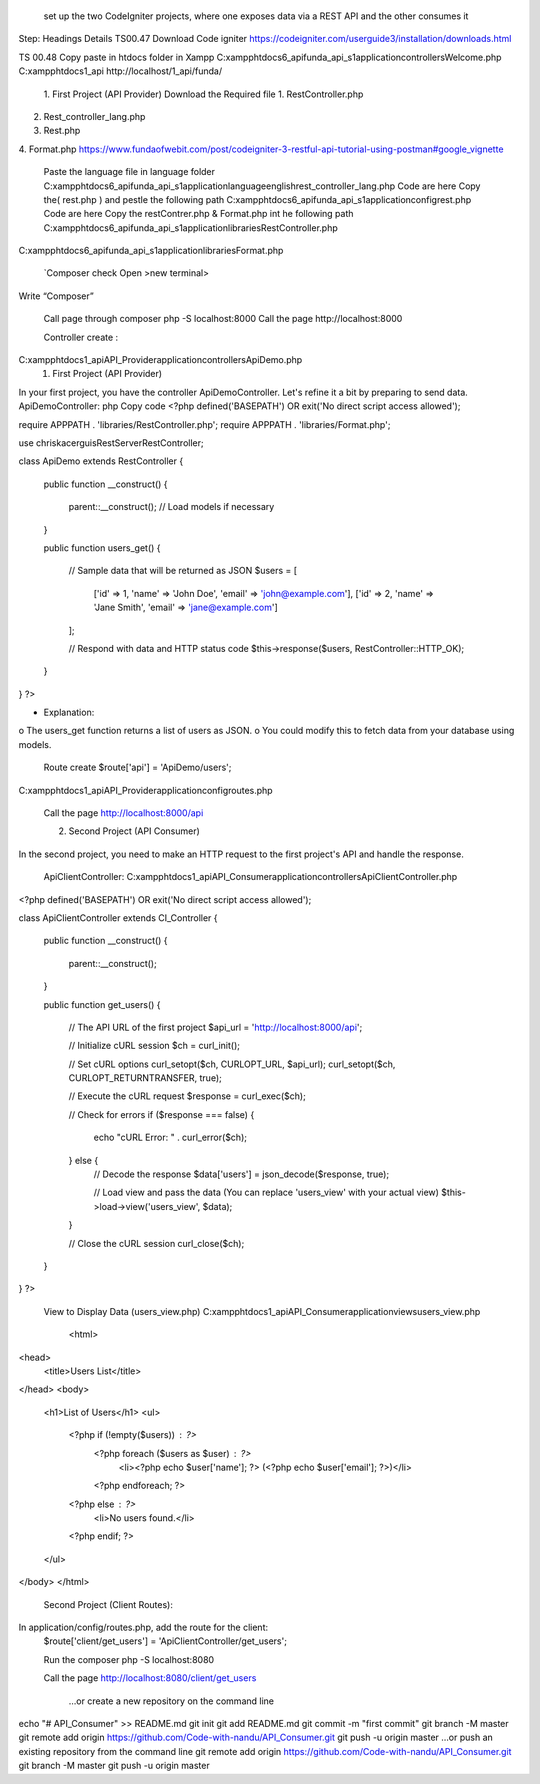 	set up the two CodeIgniter projects, where one exposes data via a REST API and the other consumes it

Step:	Headings 	Details
TS00.47	Download Code igniter 	https://codeigniter.com/userguide3/installation/downloads.html

TS 00.48	Copy paste in htdocs folder in Xampp	C:\xampp\htdocs\6_api\funda_api_s1\application\controllers\Welcome.php
C:\xampp\htdocs\1_api
http://localhost/1_api/funda/
	1. First Project (API Provider)	
	Download the Required file 	1.	RestController.php
2.	Rest_controller_lang.php
3.	Rest.php
4.	Format.php
https://www.fundaofwebit.com/post/codeigniter-3-restful-api-tutorial-using-postman#google_vignette


	Paste the language file in language folder 	C:\xampp\htdocs\6_api\funda_api_s1\application\language\english\rest_controller_lang.php
	Code are here 	
	Copy the( rest.php ) and pestle the following path	C:\xampp\htdocs\6_api\funda_api_s1\application\config\rest.php
	Code are here	
	Copy the restContrer.php & Format.php int he following path	C:\xampp\htdocs\6_api\funda_api_s1\application\libraries\RestController.php
C:\xampp\htdocs\6_api\funda_api_s1\application\libraries\Format.php

		
	`Composer check	Open >new terminal>
Write “Composer”

	Call page through composer 
	php -S localhost:8000
	Call the page 	http://localhost:8000


		 
	Controller create : 
C:\xampp\htdocs\1_api\API_Provider\application\controllers\ApiDemo.php
	1. First Project (API Provider)
In your first project, you have the controller ApiDemoController. Let's refine it a bit by preparing to send data.
ApiDemoController:
php
Copy code
<?php
defined('BASEPATH') OR exit('No direct script access allowed');

require APPPATH . 'libraries/RestController.php';
require APPPATH . 'libraries/Format.php';

use chriskacerguis\RestServer\RestController;

class ApiDemo extends RestController
{
    public function __construct()
    {
        parent::__construct();
        // Load models if necessary
    }

    public function users_get()
    {
        // Sample data that will be returned as JSON
        $users = [
            ['id' => 1, 'name' => 'John Doe', 'email' => 'john@example.com'],
            ['id' => 2, 'name' => 'Jane Smith', 'email' => 'jane@example.com']
        ];

        // Respond with data and HTTP status code
        $this->response($users, RestController::HTTP_OK);
    }
}
?>

•	 Explanation:
o	The users_get function returns a list of users as JSON.
o	You could modify this to fetch data from your database using models.
	Route create 
	$route['api'] = 'ApiDemo/users';
C:\xampp\htdocs\1_api\API_Provider\application\config\routes.php

		
	Call the page	http://localhost:8000/api
		 
		
	2. Second Project (API Consumer)
In the second project, you need to make an HTTP request to the first project's API and handle the response.
	
	ApiClientController:	C:\xampp\htdocs\1_api\API_Consumer\application\controllers\ApiClientController.php

		
<?php
defined('BASEPATH') OR exit('No direct script access allowed');

class ApiClientController extends CI_Controller
{
    public function __construct()
    {
        parent::__construct();
    }

    public function get_users()
    {
        // The API URL of the first project
        $api_url = 'http://localhost:8000/api';

        // Initialize cURL session
        $ch = curl_init();

        // Set cURL options
        curl_setopt($ch, CURLOPT_URL, $api_url);
        curl_setopt($ch, CURLOPT_RETURNTRANSFER, true);

        // Execute the cURL request
        $response = curl_exec($ch);

        // Check for errors
        if ($response === false) {
            echo "cURL Error: " . curl_error($ch);
        } else {
            // Decode the response
            $data['users'] = json_decode($response, true);

            // Load view and pass the data (You can replace 'users_view' with your actual view)
            $this->load->view('users_view', $data);
        }

        // Close the cURL session
        curl_close($ch);
    }
}
?>


	View to Display Data (users_view.php)	C:\xampp\htdocs\1_api\API_Consumer\application\views\users_view.php

		<html>
<head>
    <title>Users List</title>
</head>
<body>
    <h1>List of Users</h1>
    <ul>
        <?php if (!empty($users)) : ?>
            <?php foreach ($users as $user) : ?>
                <li><?php echo $user['name']; ?> (<?php echo $user['email']; ?>)</li>
            <?php endforeach; ?>
        <?php else : ?>
            <li>No users found.</li>
        <?php endif; ?>
    </ul>
</body>
</html>


	Second Project (Client Routes):
In application/config/routes.php, add the route for the client:
	$route['client/get_users'] = 'ApiClientController/get_users';


	Run the composer	php -S localhost:8080
 
	Call the page 	http://localhost:8080/client/get_users
		 
		
		…or create a new repository on the command line
echo "# API_Consumer" >> README.md
git init
git add README.md
git commit -m "first commit"
git branch -M master
git remote add origin https://github.com/Code-with-nandu/API_Consumer.git
git push -u origin master
…or push an existing repository from the command line
git remote add origin https://github.com/Code-with-nandu/API_Consumer.git
git branch -M master
git push -u origin master

		
		
		
		
		
		
		
		
		
		
		
		
		
		
		
		
		
		
		
		
		
		
		
		
		
		
		
		
		
		
		
		
		
		
		
		
		
		
		
		
		
		
		
		
		
		
		
		
		


